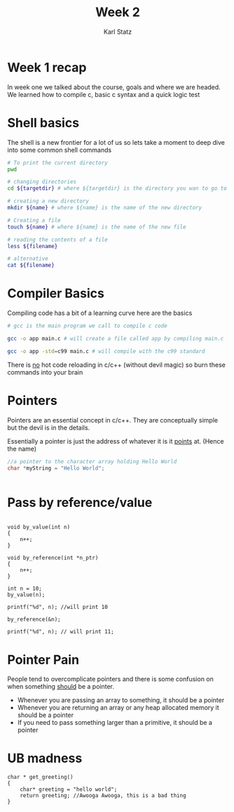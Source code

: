 #+title: Week 2
#+author: Karl Statz
#+email: kstatz@colum.edu
* Week 1 recap
In week one we talked about the course, goals and where we are headed. We learned how to compile c, basic c syntax and a quick logic test
* Shell basics
The shell is a new frontier for a lot of us so lets take a moment to deep dive into some common shell commands

#+BEGIN_SRC sh
# To print the current directory
pwd

# changing directories
cd ${targetdir} # where ${targetdir} is the directory you wan to go to

# creating a new directory
mkdir ${name} # where ${name} is the name of the new directory

# Creating a file
touch ${name} # where ${name} is the name of the new file

# reading the contents of a file
less ${filename}

# alternative
cat ${filename}
#+END_SRC
* Compiler Basics

Compiling code has a bit of a learning curve here are the basics

#+BEGIN_SRC sh
# gcc is the main program we call to compile c code

gcc -o app main.c # will create a file called app by compiling main.c

gcc -o app -std=c99 main.c # will compile with the c99 standard

#+END_SRC

There is _no_ hot code reloading in c/c++ (without devil magic) so burn these commands into your brain
* Pointers
Pointers are an essential concept in c/c++. They are conceptually simple but the devil is in the details.

Essentially a pointer is just the address of whatever it is it _points_ at. (Hence the name)

#+BEGIN_SRC cpp
//a pointer to the character array holding Hello World
char *myString = "Hello World";


#+END_SRC
* Pass by reference/value
#+BEGIN_SRC

void by_value(int n)
{
    n++;
}

void by_reference(int *n_ptr)
{
    n++;
}

int n = 10;
by_value(n);

printf("%d", n); //will print 10

by_reference(&n);

printf("%d", n); // will print 11;
#+END_SRC
* Pointer Pain
People tend to overcomplicate pointers and there is some confusion on when something _should_ be a pointer.

- Whenever you are passing an array to something, it should be a pointer
- Whenever you are returning an array or any heap allocated memory it should be a pointer
- If you need to pass something larger than a primitive, it should be a pointer
* UB madness
#+BEGIN_SRC
char * get_greeting()
{
    char* greeting = "hello world";
    return greeting; //Awooga Awooga, this is a bad thing
}
#+END_SRC
